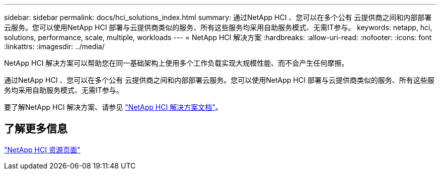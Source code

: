 ---
sidebar: sidebar 
permalink: docs/hci_solutions_index.html 
summary: 通过NetApp HCI 、您可以在多个公有 云提供商之间和内部部署云服务。您可以使用NetApp HCI 部署与云提供商类似的服务、所有这些服务均采用自助服务模式、无需IT参与。 
keywords: netapp, hci, solutions, performance, scale, multiple, workloads 
---
= NetApp HCI 解决方案
:hardbreaks:
:allow-uri-read: 
:nofooter: 
:icons: font
:linkattrs: 
:imagesdir: ../media/


[role="lead"]
NetApp HCI 解决方案可以帮助您在同一基础架构上使用多个工作负载实现大规模性能、而不会产生任何摩擦。

通过NetApp HCI 、您可以在多个公有 云提供商之间和内部部署云服务。您可以使用NetApp HCI 部署与云提供商类似的服务、所有这些服务均采用自助服务模式、无需IT参与。

要了解NetApp HCI 解决方案、请参见 https://docs.netapp.com/us-en/hci-solutions/index.html["NetApp HCI 解决方案文档"^]。

[discrete]
== 了解更多信息

https://www.netapp.com/hybrid-cloud/hci-documentation/["NetApp HCI 资源页面"^]

